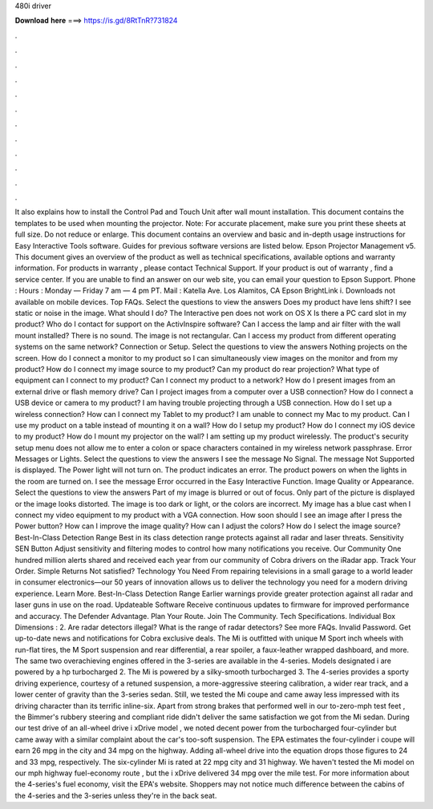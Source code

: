 480i driver

𝐃𝐨𝐰𝐧𝐥𝐨𝐚𝐝 𝐡𝐞𝐫𝐞 ===> https://is.gd/8RtTnR?731824

.

.

.

.

.

.

.

.

.

.

.

.

It also explains how to install the Control Pad and Touch Unit after wall mount installation. This document contains the templates to be used when mounting the projector.
Note: For accurate placement, make sure you print these sheets at full size. Do not reduce or enlarge. This document contains an overview and basic and in-depth usage instructions for Easy Interactive Tools software.
Guides for previous software versions are listed below. Epson Projector Management v5. This document gives an overview of the product as well as technical specifications, available options and warranty information.
For products in warranty , please contact Technical Support. If your product is out of warranty , find a service center.
If you are unable to find an answer on our web site, you can email your question to Epson Support. Phone :  Hours : Monday — Friday 7 am — 4 pm PT. Mail : Katella Ave.
Los Alamitos, CA  Epson BrightLink i. Downloads not available on mobile devices. Top FAQs. Select the questions to view the answers Does my product have lens shift? I see static or noise in the image. What should I do? The Interactive pen does not work on OS X  Is there a PC card slot in my product? Who do I contact for support on the ActivInspire software? Can I access the lamp and air filter with the wall mount installed? There is no sound.
The image is not rectangular. Can I access my product from different operating systems on the same network? Connection or Setup. Select the questions to view the answers Nothing projects on the screen.
How do I connect a monitor to my product so I can simultaneously view images on the monitor and from my product? How do I connect my image source to my product? Can my product do rear projection? What type of equipment can I connect to my product?
Can I connect my product to a network? How do I present images from an external drive or flash memory drive? Can I project images from a computer over a USB connection? How do I connect a USB device or camera to my product? I am having trouble projecting through a USB connection. How do I set up a wireless connection? How can I connect my Tablet to my product? I am unable to connect my Mac to my product. Can I use my product on a table instead of mounting it on a wall?
How do I setup my product? How do I connect my iOS device to my product? How do I mount my projector on the wall? I am setting up my product wirelessly. The product's security setup menu does not allow me to enter a colon or space characters contained in my wireless network passphrase. Error Messages or Lights. Select the questions to view the answers I see the message No Signal.
The message Not Supported is displayed. The Power light will not turn on. The product indicates an error. The product powers on when the lights in the room are turned on. I see the message Error occurred in the Easy Interactive Function. Image Quality or Appearance. Select the questions to view the answers Part of my image is blurred or out of focus. Only part of the picture is displayed or the image looks distorted. The image is too dark or light, or the colors are incorrect. My image has a blue cast when I connect my video equipment to my product with a VGA connection.
How soon should I see an image after I press the Power button? How can I improve the image quality? How can I adjust the colors?
How do I select the image source? Best-In-Class Detection Range Best in its class detection range protects against all radar and laser threats.
Sensitivity SEN Button Adjust sensitivity and filtering modes to control how many notifications you receive. Our Community One hundred million alerts shared and received each year from our community of Cobra drivers on the iRadar app. Track Your Order.
Simple Returns Not satisfied? Technology You Need From repairing televisions in a small garage to a world leader in consumer electronics—our 50 years of innovation allows us to deliver the technology you need for a modern driving experience. Learn More. Best-In-Class Detection Range Earlier warnings provide greater protection against all radar and laser guns in use on the road.
Updateable Software Receive continuous updates to firmware for improved performance and accuracy. The Defender Advantage. Plan Your Route. Join The Community. Tech Specifications. Individual Box Dimensions : 2. Are radar detectors illegal? What is the range of radar detectors?
See more FAQs. Invalid Password. Get up-to-date news and notifications for Cobra exclusive deals. The Mi is outfitted with unique M Sport inch wheels with run-flat tires, the M Sport suspension and rear differential, a rear spoiler, a faux-leather wrapped dashboard, and more.
The same two overachieving engines offered in the 3-series are available in the 4-series. Models designated i are powered by a hp turbocharged 2. The Mi is powered by a silky-smooth turbocharged 3. The 4-series provides a sporty driving experience, courtesy of a retuned suspension, a more-aggressive steering calibration, a wider rear track, and a lower center of gravity than the 3-series sedan.
Still, we tested the Mi coupe and came away less impressed with its driving character than its terrific inline-six. Apart from strong brakes that performed well in our to-zero-mph test feet , the Bimmer's rubbery steering and compliant ride didn't deliver the same satisfaction we got from the Mi sedan.
During our test drive of an all-wheel drive i xDrive model , we noted decent power from the turbocharged four-cylinder but came away with a similar complaint about the car's too-soft suspension. The EPA estimates the four-cylinder i coupe will earn 26 mpg in the city and 34 mpg on the highway. Adding all-wheel drive into the equation drops those figures to 24 and 33 mpg, respectively.
The six-cylinder Mi is rated at 22 mpg city and 31 highway. We haven't tested the Mi model on our mph highway fuel-economy route , but the i xDrive delivered 34 mpg over the mile test. For more information about the 4-series's fuel economy, visit the EPA's website. Shoppers may not notice much difference between the cabins of the 4-series and the 3-series unless they're in the back seat.